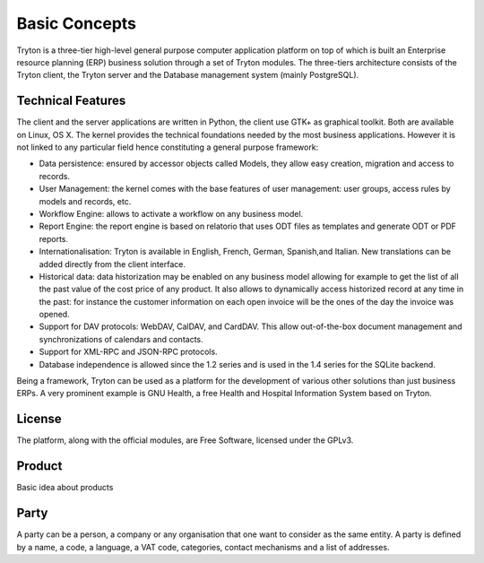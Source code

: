 Basic Concepts
==============

Tryton is a three-tier high-level general purpose computer application platform
on top of which is built an Enterprise resource planning (ERP) business 
solution through a set of Tryton modules. The three-tiers architecture consists
of the Tryton client, the Tryton server and the Database management system 
(mainly PostgreSQL).

Technical Features
------------------
The client and the server applications are written in Python, the client
use GTK+ as graphical toolkit. Both are available on Linux, OS X.
The kernel provides the technical foundations needed by the most
business applications. However it is not linked to any particular field
hence constituting a general purpose framework:


* Data persistence: ensured by accessor objects called Models, they allow easy 
  creation, migration and access to records.
* User Management: the kernel comes with the base features of user management:
  user groups, access rules by models and records, etc.
* Workflow Engine: allows to activate a workflow on any business model.
* Report Engine: the report engine is based on relatorio that uses ODT files 
  as templates and generate ODT or PDF reports.
* Internationalisation: Tryton is available in English, French, German, 
  Spanish,and Italian. New translations can be added directly from the client 
  interface.
* Historical data: data historization may be enabled on any business model 
  allowing for example to get the list of all the past value of the cost price 
  of any product. It also allows to dynamically access historized record at any 
  time in the past: for instance the customer information on each 
  open invoice will be the ones of the day the invoice was opened.
* Support for DAV protocols: WebDAV, CalDAV, and CardDAV. This allow 
  out-of-the-box document management and synchronizations of calendars and 
  contacts.
* Support for XML-RPC and JSON-RPC protocols.
* Database independence is allowed since the 1.2 series and is used in the 1.4 
  series for the SQLite backend.

Being a framework, Tryton can be used as a platform for the development of 
various other solutions than just business ERPs. A very prominent example is 
GNU Health, a free Health and Hospital Information System based on Tryton.

License
--------
The platform, along with the official modules, are Free Software, licensed 
under the GPLv3.


Product
-------
Basic idea about products


Party
-----

A party can be a person, a company or any organisation that one want to 
consider as the same entity. A party is defined by a name, a code, a language, 
a VAT code, categories, contact mechanisms and a list of addresses.
